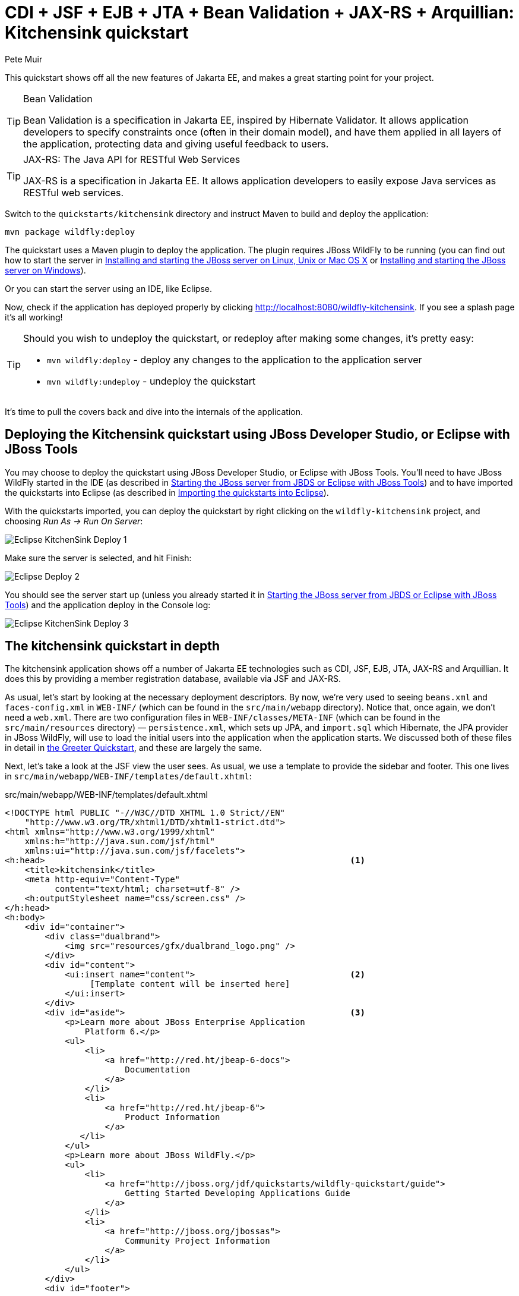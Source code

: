 CDI + JSF + EJB + JTA + Bean Validation + JAX-RS + Arquillian: Kitchensink quickstart
=====================================================================================
:Author: Pete Muir

[[KitchensinkQuickstart-]]

This quickstart shows off all the new features of Jakarta EE, and makes a great starting point for your project.

[TIP]
.Bean Validation
========================================================================
Bean Validation is a specification in Jakarta EE, inspired by
Hibernate Validator. It allows application developers to specify 
constraints once (often in their domain model), and have them applied in
all layers of the application, protecting data and giving useful 
feedback to users.
========================================================================

[TIP]
.JAX-RS: The Java API for RESTful Web Services
========================================================================
JAX-RS is a specification in Jakarta EE. It allows application
developers to easily expose Java services as RESTful web services.
========================================================================

Switch to the `quickstarts/kitchensink` directory and instruct Maven to build and deploy the application:

    mvn package wildfly:deploy

The quickstart uses a Maven plugin to deploy the application. The plugin requires JBoss WildFly to be running (you can find out how to start the server in <<GettingStarted-on_linux, Installing and starting the JBoss server on Linux, Unix or Mac OS X>> or <<GettingStarted-on_windows, Installing and starting the JBoss server on Windows>>).

Or you can start the server using an IDE, like Eclipse.

Now, check if the application has deployed properly by clicking http://localhost:8080/wildfly-kitchensink. If you see a splash page it's all working!


[TIP]
========================================================================
Should you wish to undeploy the quickstart, or redeploy after making 
some changes, it's pretty easy:

* `mvn wildfly:deploy` - deploy any changes to the application to the
  application server
* `mvn wildfly:undeploy` - undeploy the quickstart
========================================================================

It's time to pull the covers back and dive into the internals of the application.

Deploying the Kitchensink quickstart using JBoss Developer Studio, or Eclipse with JBoss Tools
----------------------------------------------------------------------------------------------

You may choose to deploy the quickstart using JBoss Developer Studio, or Eclipse with JBoss Tools. You'll need to have JBoss WildFly started in the IDE (as described  in <<GettingStarted-with_jboss_tools, Starting the JBoss server from JBDS or Eclipse with JBoss Tools>>) and to have imported the quickstarts into Eclipse (as described in <<GettingStarted-importing_quickstarts_into_eclipse,Importing the quickstarts into Eclipse>>).

With the quickstarts imported, you can deploy the quickstart by right clicking on the `wildfly-kitchensink` project, and choosing _Run As -> Run On Server_:

image:gfx/Eclipse_KitchenSink_Deploy_1.jpg[]

Make sure the server is selected, and hit Finish:
 
image:gfx/Eclipse_Deploy_2.jpg[]

You should see the server start up (unless you already started it in  <<GettingStarted-with_jboss_tools, Starting the JBoss server from JBDS or Eclipse with JBoss Tools>>) and the application deploy in the Console log: 

image:gfx/Eclipse_KitchenSink_Deploy_3.jpg[]


The kitchensink quickstart in depth
-----------------------------------

The kitchensink application shows off a number of Jakarta EE technologies such as CDI, JSF, EJB, JTA, JAX-RS and Arquillian. It does this by providing a member registration database, available via JSF and JAX-RS.

As usual, let's start by looking at the necessary deployment descriptors. By now, we're very used to seeing `beans.xml` and `faces-config.xml` in `WEB-INF/` (which can be found in the `src/main/webapp` directory). Notice that, once again, we don't need a `web.xml`. There are two configuration files in `WEB-INF/classes/META-INF` (which can be found in the `src/main/resources` directory) — `persistence.xml`, which sets up JPA, and `import.sql` which Hibernate, the JPA provider in JBoss WildFly, will use to load the initial users into the application when the application starts. We discussed both of these files in detail in <<GreeterQuickstart-,the Greeter Quickstart>>, and these are largely the same.

Next, let's take a look at the JSF view the user sees. As usual, we use a template to provide the sidebar and footer. This one lives in `src/main/webapp/WEB-INF/templates/default.xhtml`:

.src/main/webapp/WEB-INF/templates/default.xhtml
[source,html]
------------------------------------------------------------------------
<!DOCTYPE html PUBLIC "-//W3C//DTD XHTML 1.0 Strict//EN"
    "http://www.w3.org/TR/xhtml1/DTD/xhtml1-strict.dtd">
<html xmlns="http://www.w3.org/1999/xhtml"
    xmlns:h="http://java.sun.com/jsf/html"
    xmlns:ui="http://java.sun.com/jsf/facelets">
<h:head>                                                             <1>
    <title>kitchensink</title>
    <meta http-equiv="Content-Type" 
          content="text/html; charset=utf-8" />
    <h:outputStylesheet name="css/screen.css" />
</h:head>
<h:body>
    <div id="container">
        <div class="dualbrand">
            <img src="resources/gfx/dualbrand_logo.png" />
        </div>
        <div id="content">
            <ui:insert name="content">                               <2>
                 [Template content will be inserted here]
            </ui:insert>
        </div>
        <div id="aside">                                             <3>
            <p>Learn more about JBoss Enterprise Application
                Platform 6.</p>
            <ul>
                <li>
                    <a href="http://red.ht/jbeap-6-docs">
                        Documentation
                    </a>
                </li>
                <li>
                    <a href="http://red.ht/jbeap-6">
                        Product Information
                    </a>
               </li>
            </ul>
            <p>Learn more about JBoss WildFly.</p>
            <ul>
                <li>
                    <a href="http://jboss.org/jdf/quickstarts/wildfly-quickstart/guide">
                        Getting Started Developing Applications Guide
                    </a>
                </li>
                <li>
                    <a href="http://jboss.org/jbossas">
                        Community Project Information
                    </a>
                </li>
            </ul>
        </div>
        <div id="footer">
            <p>
                This project was generated from a Maven archetype from
                JBoss.<br />
            </p>
        </div>
    </div>
</h:body>
</html>
------------------------------------------------------------------------
<1> We have a common `<head>` element, where we define styles and more
<2> The content is inserted here, and defined by views using this template
<3> This application defines a common sidebar and footer, putting them in the template means we only have to define them once

That leaves the main page, index.xhtml , in which we place the content unique to the main page: 

.src/main/webapp/index.xhtml
[source,html]
------------------------------------------------------------------------
<?xml version="1.0" encoding="UTF-8"?>
<ui:composition xmlns="http://www.w3.org/1999/xhtml"
    xmlns:ui="http://java.sun.com/jsf/facelets"
    xmlns:f="http://java.sun.com/jsf/core"
    xmlns:h="http://java.sun.com/jsf/html"
    template="/WEB-INF/templates/default.xhtml">
    <ui:define name="content">
        <h1>Welcome to JBoss!</h1>

        <h:form id="reg">                                            <1>
            <h2>Member Registration</h2>
            <p>Enforces annotation-based constraints defined on the
                model class.</p>
            <h:panelGrid columns="3" columnClasses="titleCell">
                <h:outputLabel for="name" value="Name:" />
                <h:inputText id="name" value="#{newMember.name}" />  <2>
                <h:message for="name" errorClass="invalid" />

                <h:outputLabel for="email" value="Email:" />
                <h:inputText id="email" 
                             value="#{newMember.email}" />           <2>
                <h:message for="email" errorClass="invalid" />

                <h:outputLabel for="phoneNumber" value="Phone #:" />
                <h:inputText id="phoneNumber"
                             value="#{newMember.phoneNumber}" />     <2>
                <h:message for="phoneNumber" errorClass="invalid" />
            </h:panelGrid>

            <p>
                <h:panelGrid columns="2">
                    <h:commandButton id="register"
                        action="#{memberController.register}"
                        value="Register" styleClass="register" />
                    <h:messages styleClass="messages"
                        errorClass="invalid" infoClass="valid"
                        warnClass="warning" globalOnly="true" />
                </h:panelGrid>
            </p>
        </h:form>
        <h2>Members</h2>
        <h:panelGroup rendered="#{empty members}">
            <em>No registered members.</em>
        </h:panelGroup>
        <h:dataTable var="_member" value="#{members}"
            rendered="#{not empty members}"
            styleClass="simpletablestyle">                           <3>
            <h:column>
                <f:facet name="header">Id</f:facet>
                #{_member.id}
            </h:column>
            <h:column>
                <f:facet name="header">Name</f:facet>
                #{_member.name}
            </h:column>
            <h:column>
                <f:facet name="header">Email</f:facet>
                #{_member.email}
            </h:column>
            <h:column>
                <f:facet name="header">Phone #</f:facet>
                #{_member.phoneNumber}
            </h:column>
            <h:column>
                <f:facet name="header">REST URL</f:facet>
                <a href="#{request.contextPath}/rest/members/#{_member.id}">
                    /rest/members/#{_member.id}
                </a>
            </h:column>
            <f:facet name="footer">
                REST URL for all members: 
                    <a href="#{request.contextPath}/rest/members">
                        /rest/members
                    </a>
            </f:facet>
        </h:dataTable>
    </ui:define>
</ui:composition>

------------------------------------------------------------------------
<1> The JSF form allows us to register new users. There should be one already created when the application started.
<2> The application uses Bean Validation to validate data entry. The error messages from Bean Validation are automatically attached to the relevant field by JSF, and adding a messages JSF component will display them. 
<3> This application exposes REST endpoints for each registered member. The application helpfully displays the URL to the REST endpoint on this page.

Next, let's take a look at the Member entity, before we look at how the application is wired together: 

.src/main/java/org/jboss/as/quickstarts/kitchensink/model/Member.java
[source,java]
------------------------------------------------------------------------
SuppressWarnings("serial")
@Entity                                                              // <1>
@XmlRootElement                                                      // <2>
@Table(uniqueConstraints = @UniqueConstraint(columnNames = "email"))
public class Member implements Serializable {

    @Id
    @GeneratedValue
    private Long id;

    @NotNull
    @Size(min = 1, max = 25)
    @Pattern(regexp = "[A-Za-z ]*",
             message = "must contain only letters and spaces")       // <3>
    private String name;

    @NotNull
    @NotEmpty
    @Email                                                           // <4>
    private String email;

    @NotNull
    @Size(min = 10, max = 12)
    @Digits(fraction = 0, integer = 12)                              // <5>
    @Column(name = "phone_number")
    private String phoneNumber;

    public Long getId() {
        return id;
    }

    public void setId(Long id) {
        this.id = id;
    }

    public String getName() {
        return name;
    }

    public void setName(String name) {
        this.name = name;
    }

    public String getEmail() {
        return email;
    }

    public void setEmail(String email) {
        this.email = email;
    }

    public String getPhoneNumber() {
        return phoneNumber;
    }

    public void setPhoneNumber(String phoneNumber) {
        this.phoneNumber = phoneNumber;
    }
}
------------------------------------------------------------------------
<1> As usual with JPA, we define that the class is an entity by adding @Entity
<2> Members are exposed as a RESTful service using JAX-RS. We can use JAXB to map the object to XML and to do this we need to add @XmlRootElement
<3> Bean Validation allows constraints to be defined once (on the entity) and applied everywhere. Here we constrain the person's name to a certain size and regular expression
<4> Hibernate Validator also offers some extra validations such as @Email
<5> @Digits , @NotNull and @Size are further examples of constraints

Let's take a look at `MemberRepository`, which is responsible for interactions with the persistence layer:

.src/main/java/org/jboss/as/quickstarts/kitchensink/data/MemberRepository.java
[source,java]
------------------------------------------------------------------------
@ApplicationScoped                                                   // <1>
public class MemberRepository {

    @Inject                                                          // <2>
    private EntityManager em;

    public Member findById(Long id) {
        return em.find(Member.class, id);
    }

    public Member findByEmail(String email) {
        CriteriaBuilder cb = em.getCriteriaBuilder();                // <3>
        CriteriaQuery<Member> c = cb.createQuery(Member.class);
        Root<Member> member = c.from(Member.class);
        c.select(member).where(cb.equal(member.get("email"), email));
        return em.createQuery(c).getSingleResult();
    }

    public List<Member> findAllOrderedByName() {
        CriteriaBuilder cb = em.getCriteriaBuilder();
        CriteriaQuery<Member> criteria = cb.createQuery(Member.class);
        Root<Member> member = criteria.from(Member.class);
        criteria.select(member).orderBy(cb.asc(member.get("name")));
        return em.createQuery(criteria).getResultList();             // <4>
    }
}
------------------------------------------------------------------------
<1> The bean is application scoped, as it is a singleton
<2> The entity manager is injected, to allow interaction with JPA
<3> The JPA criteria api is used to load a member by their unique identifier, their email address
<4> The criteria api can also be used to load lists of entities

Let's take a look at `MemberListProducer`, which is responsible for managing the list of registered members. 

.src/main/java/org/jboss/as/quickstarts/kitchensink/data/MemberListProducer.java
[source,java]
------------------------------------------------------------------------
@RequestScoped                                                       // <1>
public class MemberListProducer {

    @Inject                                                          // <2>
    private MemberRepository memberRepository;  

    private List<Member> members;

    // @Named provides access the return value via the EL variable 
    // name "members" in the UI (e.g. Facelets or JSP view)
    @Produces                                                        // <3>
    @Named
    public List<Member> getMembers() {
        return members;
    }

    public void onMemberListChanged(                                 // <4>
        @Observes(notifyObserver = Reception.IF_EXISTS) 
            final Member member) {
        retrieveAllMembersOrderedByName();
    }

    @PostConstruct
    public void retrieveAllMembersOrderedByName() {                    
        members = memberRepository.findAllOrderedByName();
    }
}
------------------------------------------------------------------------
<1> This bean is request scoped, meaning that any fields (such as members ) will be stored for the entire request
<2> The `MemberRepository` is responsible or interactions with the persistence layer
<3> The list of members is exposed as a producer method, it's also available via EL
<4> The observer method is notified whenever a member is created, removed, or updated. This allows us to refresh the list of members whenever they are needed. This is a good approach as it allows us to cache the list of members, but keep it up to date at the same time

Let's now look at MemberRegistration, the service that allows us to create new members:

.src/main/java/org/jboss/as/quickstarts/kitchensink/service/MemberRegistration.java
[source,java]
------------------------------------------------------------------------
@Stateless                                                           // <1>
public class MemberRegistration {

    @Inject                                                          // <2>
    private Logger log;

    @Inject
    private EntityManager em;

    @Inject
    private Event<Member> memberEventSrc;

    public void register(Member member) throws Exception {
        log.info("Registering " + member.getName());
        em.persist(member);
        memberEventSrc.fire(member);                                 // <3>
   }
}
------------------------------------------------------------------------
<1> This bean requires transactions as it needs to write to the database. Making this an EJB gives us access to declarative transactions - much simpler than manual transaction control!
<2> Here we inject a JDK logger, defined in the `Resources` class
<3> An event is sent every time a member is updated. This allows other pieces of code (in this quickstart the member list is refreshed) to react to changes in the member list without any coupling to this class.

Now, let's take a look at the `Resources` class, which provides resources such as the entity manager. CDI recommends using "resource producers", as we do in this quickstart, to alias resources to CDI beans, allowing for a  consistent style throughout our application: 

.src/main/java/org/jboss/as/quickstarts/kitchensink/util/Resources.java
[source,java]
------------------------------------------------------------------------
public class Resources {
    // use @SuppressWarnings to tell IDE to ignore warnings about 
    // field not being referenced directly
    @SuppressWarnings("unused")                                      // <1>
    @Produces
    @PersistenceContext
    private EntityManager em;

    @Produces                                                        // <2>
    public Logger produceLog(InjectionPoint injectionPoint) {
        return Logger.getLogger(injectionPoint.getMember()
                                              .getDeclaringClass()
                                              .getName());
    }

    @Produces                                                        // <3>
    @RequestScoped
    public FacesContext produceFacesContext() {
        return FacesContext.getCurrentInstance();
    }
   
}
------------------------------------------------------------------------
<1> We use the "resource producer" pattern, from CDI, to "alias" the old fashioned `@PersistenceContext` injection of the entity manager to a CDI style injection. This allows us to use a consistent injection style (`@Inject`) throughout the application.
<2> We expose a JDK logger for injection. In order to save a bit more boiler plate, we automatically set the logger category as the class name!
<3> We expose the `FacesContext` via a producer method, which allows it to be injected. If we were adding tests, we could also then mock it out.

If you want to define your own datasource, take a look at the link:http://docs.redhat.com/docs/en-US/JBoss_Enterprise_Application_Platform/6/html/Administration_and_Configuration_Guide/index.html[Administration and Configuration Guide for JBoss Enterprise Application Platform 6] or the link:https://docs.jboss.org/author/display/AS71/Getting+Started+Guide[Getting Started Guide].

Of course, we need to allow JSF to interact with the services. The `MemberController` class is responsible for this:

.src/main/java/org/jboss/as/quickstarts/kitchensink/controller/MemberController.java
[source,java]
------------------------------------------------------------------------
@Model                                                               // <1>
public class MemberController {

    @Inject                                                          // <2>
    private FacesContext facesContext;

    @Inject                                                          // <3>
    private MemberRegistration memberRegistration;

    @Produces                                                        // <4>
    @Named
    private Member newMember;

    @PostConstruct                                                   // <5>
    public void initNewMember() {
        newMember = new Member();
    }

    public void register() throws Exception {
        try {
            memberRegistration.register(newMember);                  // <6>
            FacesMessage m = 
                new FacesMessage(FacesMessage.SEVERITY_INFO, 
                                 "Registered!", 
                                 "Registration successful");
            facesContext.addMessage(null, m);                        // <7>
            initNewMember();                                         // <8>
        } catch (Exception e) {
            String errorMessage = getRootErrorMessage(e);
            FacesMessage m = 
                new FacesMessage(FacesMessage.SEVERITY_ERROR, 
                                 errorMessage, 
                                 "Registration unsuccessful");
            facesContext.addMessage(null, m);
        }
    }

    private String getRootErrorMessage(Exception e) {
        // Default to general error message that registration failed.
        String errorMessage = "Registration failed. See server log for more information";
        if (e == null) {
            // This shouldn't happen, but return the default messages
            return errorMessage;
        }

        // Start with the exception and recurse to find the root cause
        Throwable t = e;
        while (t != null) {
            // Get the message from the Throwable class instance
            errorMessage = t.getLocalizedMessage();
            t = t.getCause();
        }
        // This is the root cause message
        return errorMessage;
    }

}
------------------------------------------------------------------------
<1> The `MemberController` class uses the `@Model` stereotype, which adds `@Named` and `@RequestScoped` to the class
<2> The `FacesContext` is injected, so that messages can be sent to the user
<3> The `MemberRegistration` bean is injected, to allow the controller to interact with the database
<4> The `Member` class is exposed using a named producer field, which allows access from JSF. Note that that the named producer field has dependent scope, so every time it is injected, the field will be read
<5> The `@PostConstruct` annotation causes a new member object to be placed in the `newMember` field when the bean is instantiated
<6> When the register method is called, the `newMember` object is passed to the persistence service
<7> We also send a message to the user, to give them feedback on their actions
<8> Finally, we replace the `newMember` with a new object, thus blanking out the data the user has added so far. This works as the producer field is dependent scoped

Before we wrap up our tour of the kitchensink application, let's take a look at how the JAX-RS endpoints are created. Firstly, `JaxRSActivator`, which extends `Application` and is annotated with `@ApplicationPath`, is the Jakarta EE "no XML" approach to activating JAX-RS.

.src/main/java/org/jboss/as/quickstarts/kitchensink/rest/JaxRsActivator.java
[source,java]
------------------------------------------------------------------------
@ApplicationPath("/rest")
public class JaxRsActivator extends Application {
   /* class body intentionally left blank */
}
------------------------------------------------------------------------

The real work goes in `MemberResourceRESTService`, which produces the endpoint: 

.src/main/java/org/jboss/as/quickstarts/kitchensink/rest/MemberResourceRESTService.java
[source,java]
------------------------------------------------------------------------
@Path("/members")                                                    // <1>
@RequestScoped                                                       // <2>
public class MemberResourceRESTService {
    
    @Inject                                                          // <3>
    private Logger log;

    @Inject                                                          // <4>
    private Validator validator;

    @Inject                                                          // <5>
    private MemberRepository repository;

    @Inject                                                          // <6>
    private MemberRegistration registration;

    @GET                                                             // <7>
    @Produces(MediaType.APPLICATION_JSON)
    public List<Member> listAllMembers() {
        return repository.findAllOrderedByName();
    }

    @GET                                                             // <8>
    @Path("/{id:[0-9][0-9]*}")
    @Produces(MediaType.APPLICATION_JSON)
    public Member lookupMemberById(@PathParam("id") long id) {
        Member member = repository.findById(id);
        if (member == null) {
            throw new 
                WebApplicationException(Response.Status.NOT_FOUND);
        }
        return member;
    }

    /**
     * Creates a new member from the values provided.  Performs
     * validation, and will return a JAX-RS response with either
     * 200 ok, or with a map of fields, and related errors.
     */
    @POST
    @Consumes(MediaType.APPLICATION_JSON)
    @Produces(MediaType.APPLICATION_JSON)
    public Response createMember(Member member) {                    // <9>
        Response.ResponseBuilder builder = null;

        try {
            // Validates member using bean validation
            validateMember(member);                                  // <10>

            registration.register(member);                           // <11>

            //Create an "ok" response
            builder = Response.ok();
        } catch (ConstraintViolationException ce) {                  // <12>
            //Handle bean validation issues
            builder = createViolationResponse(
                          ce.getConstraintViolations());
        } catch (ValidationException e) {
            //Handle the unique constrain violation
            Map<String, String> responseObj = 
                new HashMap<String, String>();
            responseObj.put("email", "Email taken");
            builder = Response.status(Response.Status.CONFLICT)
                              .entity(responseObj);
        } catch (Exception e) {
            // Handle generic exceptions
            Map<String, String> responseObj 
                = new HashMap<String, String>();
            responseObj.put("error", e.getMessage());
            builder = Response.status(Response.Status.BAD_REQUEST)
                              .entity(responseObj);
        }

        return builder.build();
    }


    /**
     * <p>
     * Validates the given Member variable and throws validation
     * exceptions based on the type of error. If the error is 
     * standard bean validation errors then it will throw a 
     * ConstraintValidationException with the set of the 
     * constraints violated.
     * </p>
     * <p>
     * If the error is caused because an existing member with the 
     * same email is registered it throws a regular validation 
     * exception so that it can be interpreted separately.
     * </p>
     *
     * @param member Member to be validated
     * @throws ConstraintViolationException 
     *     If Bean Validation errors exist
     * @throws ValidationException
     *     If member with the same email already exists
     */
    private void validateMember(Member member)
            throws ConstraintViolationException, 
                   ValidationException {
        //Create a bean validator and check for issues.
        Set<ConstraintViolation<Member>> violations = 
            validator.validate(member);

        if (!violations.isEmpty()) {
            throw new ConstraintViolationException(
                new HashSet<ConstraintViolation<?>>(violations));
        }

        //Check the uniqueness of the email address
        if (emailAlreadyExists(member.getEmail())) {
            throw new ValidationException("Unique Email Violation");
        }
    }

    /**
     * Creates a JAX-RS "Bad Request" response including a map of 
     * all violation fields, and their message. This can then be 
     * used by clients to show violations.
     *
     * @param violations A set of violations that needs to be 
     *                   reported
     * @return JAX-RS response containing all violations
     */
    private Response.ResponseBuilder createViolationResponse
            (Set<ConstraintViolation<?>> violations) {
        log.fine("Validation completed. violations found: " 
            + violations.size());

        Map<String, String> responseObj = 
            new HashMap<String, String>();

        for (ConstraintViolation<?> violation : violations) {
            responseObj.put(violation.getPropertyPath().toString(), 
                            violation.getMessage());
        }

        return Response.status(Response.Status.BAD_REQUEST)
                       .entity(responseObj);
    }

    /**
     * Checks if a member with the same email address is already 
     * registered.  This is the only way to easily capture the 
     * "@UniqueConstraint(columnNames = "email")" constraint from 
     * the Member class.
     *
     * @param email The email to check
     * @return True if the email already exists, and false 
               otherwise
     */
    public boolean emailAlreadyExists(String email) {
        Member member = null;
        try {
            member = repository.findByEmail(email);
        } catch (NoResultException e) {
            // ignore
        }
        return member != null;
    }
}
------------------------------------------------------------------------
<1> The `@Path` annotation tells JAX-RS that this class provides a REST endpoint mapped to `rest/members` (concatenating the path from the activator with the path for this endpoint). 
<2> The bean is request scoped, as JAX-RS interactions typically don't hold state between requests
<3> JAX-RS endpoints are CDI enabled, and can use CDI-style injection.
<4> CDI allows us to inject a Bean Validation `Validator` instance, which is used to validate the POSTed member before it is persisted
<5> `MemberRegistration` is injected to allow us to alter the member database
<6> `MemberRepository` is injected to allow us to query the member database
<7> The `listAllMembers()` method is called when the raw endpoint is accessed and offers up a list of endpoints. Notice that the object is automatically marshalled to JSON by RESTEasy (the JAX-RS implementation included in JBoss WildFly).
<8> The `lookupMemberById()` method is called when the endpoint is accessed with a member id parameter appended (for example `rest/members/1)`. Again, the object is automatically marshalled to JSON by RESTEasy.
<9> `createMember()` is called when a POST is performed on the URL. Once again, the object is automatically unmarshalled from JSON.
<10> In order to ensure that the member is valid, we call the `validateMember` method, which validates the object, and adds any constraint violations to the response. These can then be handled on the client side, and displayed to the user
<11> The object is then passed to the `MemberRegistration` service to be persisted
<12> We then handle any remaining issues with validating the object, which are raised when the object is persisted


Arquillian
~~~~~~~~~~

If you've been following along with the Test Driven Development craze of the past few years, you're probably getting a bit nervous by now, wondering how on earth you are going to test your application. Lucky for you, the Arquillian project is here to help!

Arquillian provides all the boiler plate for running your test inside JBoss WildFly, allowing you to concentrate on testing your application. In order to do that, it utilizes Shrinkwrap, a fluent API for defining packaging, to create an archive to deploy. We'll go through the testcase, and how you configure Arquillian in just a moment, but first let's run the test.

Before we start, we need to let Arquillian know the path to our server. Open up `src/test/resources/arquillian.xml`, uncomment the `<configuration>` elements, and set the `jbossHome` property to the path to the server:

image:gfx/eclipse_arquillian_0.png[]

Now, make sure the server is not running (so that the instance started for running the test does not interfere), and then run the tests from the command line by typing:

    mvn clean test -Parq-managed

You should see the server start up, a `test.war` deployed, test executed, and then the results displayed to you on the console: 

------------------------------------------------------------------------
$ > mvn clean test -Parq-managed


[INFO] Scanning for projects...
[INFO]
[INFO] ------------------------------------------------------------------------
[INFO] Building WildFly Quickstarts: Kitchensink 7.0.0-SNAPSHOT
[INFO] ------------------------------------------------------------------------
[INFO]
[INFO] --- maven-clean-plugin:2.4.1:clean (default-clean) @ wildfly-kitchensink ---
[INFO] Deleting /Users/pmuir/workspace/wildfly-docs/quickstarts/kitchensink/target
[INFO]
[INFO] --- maven-resources-plugin:2.4.3:resources (default-resources) @ wildfly-kitchensink ---
[INFO] Using 'UTF-8' encoding to copy filtered resources.
[INFO] Copying 2 resources
[INFO]
[INFO] --- maven-compiler-plugin:2.3.1:compile (default-compile) @ wildfly-kitchensink ---
[INFO] Compiling 6 source files to /Users/pmuir/workspace/wildfly-docs/quickstarts/kitchensink/target/classes
[INFO]
[INFO] --- maven-resources-plugin:2.4.3:testResources (default-testResources) @ wildfly-kitchensink ---
[INFO] Using 'UTF-8' encoding to copy filtered resources.
[INFO] Copying 1 resource
[INFO]
[INFO] --- maven-compiler-plugin:2.3.1:testCompile (default-testCompile) @ wildfly-kitchensink ---
[INFO] Compiling 1 source file to /Users/pmuir/workspace/wildfly-docs/quickstarts/kitchensink/target/test-classes
[INFO]
[INFO] --- maven-surefire-plugin:2.7.2:test (default-test) @ wildfly-kitchensink ---
[INFO] Surefire report directory: /Users/pmuir/workspace/wildfly-docs/quickstarts/kitchensink/target/surefire-reports

-------------------------------------------------------
 T E S T S
-------------------------------------------------------
Running org.jboss.as.quickstarts.kitchensink.test.MemberRegistrationTest
Jun 25, 2011 7:17:49 PM org.jboss.arquillian.container.impl.client.container.ContainerRegistryCreator getActivatedConfiguration
INFO: Could not read active container configuration: null
log4j:WARN No appenders could be found for logger (org.jboss.remoting).
log4j:WARN Please initialize the log4j system properly.
Jun 25, 2011 7:17:54 PM org.jboss.as.arquillian.container.managed.ManagedDeployableContainer startInternal
INFO: Starting container with: [java, -Djboss.home.dir=/Users/pmuir/development/jboss, -Dorg.jboss.boot.log.file=/Users/pmuir/development/jboss/standalone/log/boot.log, -Dlogging.configuration=file:/Users/pmuir/development/jboss/standalone/configuration/logging.properties, -jar, /Users/pmuir/development/jboss/jboss-modules.jar, -mp, /Users/pmuir/development/jboss/modules, -logmodule, org.jboss.logmanager, -jaxpmodule, javax.xml.jaxp-provider, org.jboss.as.standalone, -server-config, standalone.xml]
19:17:55,107 INFO  [org.jboss.modules] JBoss Modules version 1.0.0.CR4
19:17:55,329 INFO  [org.jboss.msc] JBoss MSC version 1.0.0.CR2
19:17:55,386 INFO  [org.jboss.as] JBoss WildFly.0.0.Beta4-SNAPSHOT "(TBD)" starting
19:17:56,159 INFO  [org.jboss.as] creating http management service using network interface (management) port (9990) securePort (-1)
19:17:56,181 INFO  [org.jboss.as.logging] Removing bootstrap log handlers
19:17:56,189 INFO  [org.jboss.as.naming] (Controller Boot Thread) Activating Naming Subsystem
19:17:56,203 INFO  [org.jboss.as.naming] (MSC service thread 1-4) Starting Naming Service
19:17:56,269 INFO  [org.jboss.as.security] (Controller Boot Thread) Activating Security Subsystem
19:17:56,305 INFO  [org.jboss.remoting] (MSC service thread 1-1) JBoss Remoting version 3.2.0.Beta2
19:17:56,317 INFO  [org.xnio] (MSC service thread 1-1) XNIO Version 3.0.0.Beta3
19:17:56,331 INFO  [org.xnio.nio] (MSC service thread 1-1) XNIO NIO Implementation Version 3.0.0.Beta3
19:17:56,522 INFO  [org.jboss.as.connector.subsystems.datasources] (Controller Boot Thread) Deploying JDBC-compliant driver class org.h2.Driver (version 1.2)
19:17:56,572 INFO  [org.apache.catalina.core.AprLifecycleListener] (MSC service thread 1-7) The Apache Tomcat Native library which allows optimal performance in production environments was not found on the java.library.path: .:/Library/Java/Extensions:/System/Library/Java/Extensions:/usr/lib/java
19:17:56,627 INFO  [org.jboss.as.remoting] (MSC service thread 1-3) Listening on /127.0.0.1:9999
19:17:56,641 INFO  [org.jboss.as.jmx.JMXConnectorService] (MSC service thread 1-2) Starting remote JMX connector
19:17:56,705 INFO  [org.jboss.as.ee] (Controller Boot Thread) Activating EE subsystem
19:17:56,761 INFO  [org.apache.coyote.http11.Http11Protocol] (MSC service thread 1-7) Starting Coyote HTTP/1.1 on http--127.0.0.1-8080
19:17:56,793 INFO  [org.jboss.as.connector] (MSC service thread 1-3) Starting JCA Subsystem (JBoss IronJacamar 1.0.0.CR2)
19:17:56,837 INFO  [org.jboss.as.connector.subsystems.datasources] (MSC service thread 1-2) Bound data source [java:jboss/datasources/ExampleDS]
19:17:57,335 INFO  [org.jboss.as.server.deployment] (MSC service thread 1-1) Starting deployment of "arquillian-service"
19:17:57,348 INFO  [org.jboss.as.deployment] (MSC service thread 1-7) Started FileSystemDeploymentService for directory /Users/pmuir/development/jboss/standalone/deployments
19:17:57,693 INFO  [org.jboss.as] (Controller Boot Thread) JBoss WildFly.0.0.Beta4-SNAPSHOT "(TBD)" started in 2806ms - Started 111 of 138 services (27 services are passive or on-demand)
19:18:00,596 INFO  [org.jboss.as.server.deployment] (MSC service thread 1-6) Stopped deployment arquillian-service in 8ms
19:18:01,394 INFO  [org.jboss.as.server.deployment] (pool-2-thread-7) Content added at location /Users/pmuir/development/jboss/standalone/data/content/0a/9e20b7bc978fd2778b89c7c06e4d3e1f308dfe/content
19:18:01,403 INFO  [org.jboss.as.server.deployment] (MSC service thread 1-7) Starting deployment of "arquillian-service"
19:18:01,650 INFO  [org.jboss.as.server.deployment] (pool-2-thread-6) Content added at location /Users/pmuir/development/jboss/standalone/data/content/94/8324ab8f5a693c67fa57b59323304d3947bbf6/content
19:18:01,659 INFO  [org.jboss.as.server.deployment] (MSC service thread 1-5) Starting deployment of "test.war"
19:18:01,741 INFO  [org.jboss.jpa] (MSC service thread 1-7) read persistence.xml for primary
19:18:01,764 INFO  [org.jboss.weld] (MSC service thread 1-3) Processing CDI deployment: test.war
19:18:01,774 INFO  [org.jboss.as.ejb3.deployment.processors.EjbJndiBindingsDeploymentUnitProcessor] (MSC service thread 1-3) JNDI bindings for session bean named MemberRegistration in deployment unit deployment "test.war" are as follows:

        java:global/test/MemberRegistration!org.jboss.as.quickstarts.kitchensink.controller.MemberRegistration
        java:app/test/MemberRegistration!org.jboss.as.quickstarts.kitchensink.controller.MemberRegistration
        java:module/MemberRegistration!org.jboss.as.quickstarts.kitchensink.controller.MemberRegistration
        java:global/test/MemberRegistration
        java:app/test/MemberRegistration
        java:module/MemberRegistration
        
19:18:01,908 INFO  [org.jboss.weld] (MSC service thread 1-5) Starting Services for CDI deployment: test.war
19:18:02,131 INFO  [org.jboss.weld.Version] (MSC service thread 1-5) WELD-000900 1.1.1 (Final)
19:18:02,169 INFO  [org.jboss.weld] (MSC service thread 1-2) Starting weld service
19:18:02,174 INFO  [org.jboss.as.arquillian] (MSC service thread 1-3) Arquillian deployment detected: ArquillianConfig[service=jboss.arquillian.config."test.war",unit=test.war,tests=[org.jboss.as.quickstarts.kitchensink.test.MemberRegistrationTest]]
19:18:02,179 INFO  [org.jboss.jpa] (MSC service thread 1-6) starting Persistence Unit Service 'test.war#primary'
19:18:02,322 INFO  [org.hibernate.annotations.common.Version] (MSC service thread 1-6) Hibernate Commons Annotations 3.2.0.Final
19:18:02,328 INFO  [org.hibernate.cfg.Environment] (MSC service thread 1-6) HHH00412:Hibernate [WORKING]
19:18:02,330 INFO  [org.hibernate.cfg.Environment] (MSC service thread 1-6) HHH00206:hibernate.properties not found
19:18:02,332 INFO  [org.hibernate.cfg.Environment] (MSC service thread 1-6) HHH00021:Bytecode provider name : javassist
19:18:02,354 INFO  [org.hibernate.ejb.Ejb3Configuration] (MSC service thread 1-6) HHH00204:Processing PersistenceUnitInfo [
	name: primary
	...]
19:18:02,400 WARN  [org.hibernate.cfg.AnnotationBinder] (MSC service thread 1-6) HHH00194:Package not found or wo package-info.java: org.jboss.as.quickstarts.kitchensink.test
19:18:02,400 WARN  [org.hibernate.cfg.AnnotationBinder] (MSC service thread 1-6) HHH00194:Package not found or wo package-info.java: org.jboss.as.quickstarts.kitchensink.controller
19:18:02,401 WARN  [org.hibernate.cfg.AnnotationBinder] (MSC service thread 1-6) HHH00194:Package not found or wo package-info.java: org.jboss.as.quickstarts.kitchensink.util
19:18:02,401 WARN  [org.hibernate.cfg.AnnotationBinder] (MSC service thread 1-6) HHH00194:Package not found or wo package-info.java: org.jboss.as.quickstarts.kitchensink.model
19:18:02,592 INFO  [org.hibernate.service.jdbc.connections.internal.ConnectionProviderInitiator] (MSC service thread 1-6) HHH00130:Instantiating explicit connection provider: org.hibernate.ejb.connection.InjectedDataSourceConnectionProvider
19:18:02,852 INFO  [org.hibernate.dialect.Dialect] (MSC service thread 1-6) HHH00400:Using dialect: org.hibernate.dialect.H2Dialect
19:18:02,858 WARN  [org.hibernate.dialect.H2Dialect] (MSC service thread 1-6) HHH00431:Unable to determine H2 database version, certain features may not work
19:18:02,862 INFO  [org.hibernate.engine.jdbc.internal.LobCreatorBuilder] (MSC service thread 1-6) HHH00423:Disabling contextual LOB creation as JDBC driver reported JDBC version [3] less than 4
19:18:02,870 INFO  [org.hibernate.engine.transaction.internal.TransactionFactoryInitiator] (MSC service thread 1-6) HHH00268:Transaction strategy: org.hibernate.engine.transaction.internal.jta.CMTTransactionFactory
19:18:02,874 INFO  [org.hibernate.hql.internal.ast.ASTQueryTranslatorFactory] (MSC service thread 1-6) HHH00397:Using ASTQueryTranslatorFactory
19:18:02,911 INFO  [org.hibernate.validator.util.Version] (MSC service thread 1-6) Hibernate Validator 4.1.0.Final
19:18:02,917 INFO  [org.hibernate.validator.engine.resolver.DefaultTraversableResolver] (MSC service thread 1-6) Instantiated an instance of org.hibernate.validator.engine.resolver.JPATraversableResolver.
19:18:03,079 INFO  [org.hibernate.tool.hbm2ddl.SchemaExport] (MSC service thread 1-6) HHH00227:Running hbm2ddl schema export
19:18:03,093 INFO  [org.hibernate.tool.hbm2ddl.SchemaExport] (MSC service thread 1-6) HHH00230:Schema export complete
19:18:03,217 INFO  [org.jboss.web] (MSC service thread 1-5) registering web context: /test
19:18:03,407 WARN  [org.jboss.weld.Bean] (RMI TCP Connection(3)-127.0.0.1) WELD-000018 Executing producer field or method [method] @Produces public org.jboss.as.quickstarts.kitchensink.test.MemberRegistrationTest.produceLog(InjectionPoint) on incomplete declaring bean Managed Bean [class org.jboss.as.quickstarts.kitchensink.test.MemberRegistrationTest] with qualifiers [@Any @Default] due to circular injection
19:18:03,427 WARN  [org.jboss.weld.Bean] (RMI TCP Connection(3)-127.0.0.1) WELD-000018 Executing producer field or method [method] @Produces public org.jboss.as.quickstarts.kitchensink.test.MemberRegistrationTest.produceLog(InjectionPoint) on incomplete declaring bean Managed Bean [class org.jboss.as.quickstarts.kitchensink.test.MemberRegistrationTest] with qualifiers [@Any @Default] due to circular injection
19:18:03,450 WARN  [org.jboss.as.ejb3.component.EJBComponent] (RMI TCP Connection(3)-127.0.0.1) EJBTHREE-2120: deprecated getTransactionAttributeType method called (dev problem)
19:18:03,459 INFO  [org.jboss.as.quickstarts.kitchensink.controller.MemberRegistration] (RMI TCP Connection(3)-127.0.0.1) Registering Jane Doe
19:18:03,616 INFO  [org.jboss.as.quickstarts.kitchensink.test.MemberRegistrationTest] (RMI TCP Connection(3)-127.0.0.1) Jane Doe was persisted with id 1
19:18:03,686 INFO  [org.jboss.jpa] (MSC service thread 1-1) stopping Persistence Unit Service 'test.war#primary'
19:18:03,687 INFO  [org.hibernate.tool.hbm2ddl.SchemaExport] (MSC service thread 1-1) HHH00227:Running hbm2ddl schema export
19:18:03,690 INFO  [org.jboss.weld] (MSC service thread 1-3) Stopping weld service
19:18:03,692 INFO  [org.hibernate.tool.hbm2ddl.SchemaExport] (MSC service thread 1-1) HHH00230:Schema export complete
19:18:03,704 INFO  [org.jboss.as.server.deployment] (MSC service thread 1-8) Stopped deployment test.war in 52ms
Tests run: 1, Failures: 0, Errors: 0, Skipped: 0, Time elapsed: 14.859 sec

Results :

Tests run: 1, Failures: 0, Errors: 0, Skipped: 0

[INFO] ------------------------------------------------------------------------
[INFO] BUILD SUCCESS
[INFO] ------------------------------------------------------------------------
[INFO] Total time: 22.305s
[INFO] Finished at: Sat Jun 25 19:18:04 BST 2011
[INFO] Final Memory: 17M/125M
[INFO] ------------------------------------------------------------------------

------------------------------------------------------------------------

As you can see, that didn't take too long (approximately 15s), and is great for running in your QA environment, but if you running locally, you might prefer to connect to a running server. To do that, start up JBoss WildFly (as described in <<GettingStarted-, Getting Started with JBoss Enterprise Application Platform of WildFly>>. Now, run your test, but use the `arq-wildfly-remote` profile:

    mvn clean test -Parq-remote

------------------------------------------------------------------------
$ > mvn clean test -Parq-remote


[INFO] Scanning for projects...
[INFO]
[INFO] ------------------------------------------------------------------------
[INFO] Building WildFly Quickstarts: Kitchensink 7.0.0-SNAPSHOT
[INFO] ------------------------------------------------------------------------
[INFO]
[INFO] --- maven-clean-plugin:2.4.1:clean (default-clean) @ wildfly-kitchensink ---
[INFO] Deleting /Users/pmuir/workspace/wildfly-docs/quickstarts/kitchensink/target
[INFO]
[INFO] --- maven-resources-plugin:2.4.3:resources (default-resources) @ wildfly-kitchensink ---
[INFO] Using 'UTF-8' encoding to copy filtered resources.
[INFO] Copying 2 resources
[INFO]
[INFO] --- maven-compiler-plugin:2.3.1:compile (default-compile) @ wildfly-kitchensink ---
[INFO] Compiling 6 source files to /Users/pmuir/workspace/wildfly-docs/quickstarts/kitchensink/target/classes
[INFO]
[INFO] --- maven-resources-plugin:2.4.3:testResources (default-testResources) @ wildfly-kitchensink ---
[INFO] Using 'UTF-8' encoding to copy filtered resources.
[INFO] Copying 1 resource
[INFO]
[INFO] --- maven-compiler-plugin:2.3.1:testCompile (default-testCompile) @ wildfly-kitchensink ---
[INFO] Compiling 1 source file to /Users/pmuir/workspace/wildfly-docs/quickstarts/kitchensink/target/test-classes
[INFO]
[INFO] --- maven-surefire-plugin:2.7.2:test (default-test) @ wildfly-kitchensink ---
[INFO] Surefire report directory: /Users/pmuir/workspace/wildfly-docs/quickstarts/kitchensink/target/surefire-reports

------------------------------------------------------
 T E S T S
-------------------------------------------------------
Running org.jboss.as.quickstarts.kitchensink.test.MemberRegistrationTest
Jun 25, 2011 7:22:28 PM org.jboss.arquillian.container.impl.client.container.ContainerRegistryCreator getActivatedConfiguration
INFO: Could not read active container configuration: null
log4j:WARN No appenders could be found for logger (org.jboss.as.arquillian.container.MBeanServerConnectionProvider).
log4j:WARN Please initialize the log4j system properly.
Tests run: 1, Failures: 0, Errors: 0, Skipped: 0, Time elapsed: 4.13 sec

Results :

Tests run: 1, Failures: 0, Errors: 0, Skipped: 0

[INFO] ------------------------------------------------------------------------
[INFO] BUILD SUCCESS
[INFO] ------------------------------------------------------------------------
[INFO] Total time: 10.474s
[INFO] Finished at: Sat Jun 25 19:22:33 BST 2011
[INFO] Final Memory: 17M/125M
[INFO] ------------------------------------------------------------------------
$ >
------------------------------------------------------------------------


[IMPORTANT]
========================================================================
Arquillian defines two modes, _managed_ and _remote_ . The _managed_
mode will take care of starting and stopping the server for you, whilst
the _remote_ mode connects to an already running server.
========================================================================

This time you can see the test didn't start the server (if you check the instance you started, you will see the application was deployed there), and the test ran a lot faster (approximately 4s).

We can also run the test from Eclipse, in both managed and remote modes. First, we'll run in in managed mode. In order to set up the correct dependencies on your classpath, right click on the project, and select Properties : 

image:gfx/eclipse_arquillian_1.png[]

Now, locate the Maven panel:

image:gfx/eclipse_arquillian_2.png[]

And activate the `arq-managed` profile:

image:gfx/eclipse_arquillian_3.png[]

Finally, hit _Ok_, and then confirm you want to update the project configuration: 

image:gfx/eclipse_arquillian_4.png[]

Once the project has built, locate the `MemberRegistrationTest` in `src/test/java`, right click on the test, and choose _Run As -> JUnit Test...`_:

image:gfx/eclipse_arquillian_12.png[]

You should see the server start in the Eclipse Console, the test be deployed, and finally the JUnit View pop up with the result (a pass of course!).

We can also run the test in an already running instance of Eclipse. Simply change the active profile to `arq-remote`:

image:gfx/eclipse_arquillian_11.png[]

Now, make sure the server is running, right click on the test case and choose _Run As -> JUnit Test..._: 

image:gfx/eclipse_arquillian_12.png[]

Again, you'll see the test run in the server, and the JUnit View pop up, with the test passing.

So far so good, the test is running in both Eclipse and from the command line. But what does the test look like?

.src/test/java/org/jboss/as/quickstarts/kitchensink/test/MemberRegistrationTest.java
[source,java]
------------------------------------------------------------------------
@RunWith(Arquillian.class)                                           // <1>
public class MemberRegistrationTest {
    @Deployment                                                      // <2>
    public static Archive<?> createTestArchive() {
        return ShrinkWrap.create(WebArchive.class, "test.war")
                .addClasses(Member.class,
                            MemberRegistration.class,
                            Resources.class)                         // <3>
                .addAsResource("META-INF/test-persistence.xml",
                               "META-INF/persistence.xml")           // <4>
                .addAsWebInfResource(EmptyAsset.INSTANCE,
                                     "beans.xml")                    // <5>
                // Deploy our test datasource
                .addAsWebInfResource("test-ds.xml");                 // <6>
    }

    @Inject                                                          // <7>
    MemberRegistration memberRegistration;

    @Inject
    Logger log;

    @Test
    public void testRegister() throws Exception {                    // <8>
        Member newMember = new Member();
        newMember.setName("Jane Doe");
        newMember.setEmail("jane@mailinator.com");
        newMember.setPhoneNumber("2125551234");
        memberRegistration.register(newMember);
        assertNotNull(newMember.getId());
        log.info(newMember.getName() + 
                 " was persisted with id " + 
                 newMember.getId());
    }

}
------------------------------------------------------------------------
<1> `@RunWith(Arquillian.class)` tells JUnit to hand control over to Arquillian when executing tests 
<2> The `@Deployment` annotation identifies the `createTestArchive()` static method to Arquillian as the one to use to determine which resources and classes to deploy 
<3> We add just the classes needed for the test, no more
<4> We also add persistence.xml as our test is going to use the database 
<5> Of course, we must add beans.xml to enable CDI
<6> Finally, we add a test datasource, so that test data doesn't overwrite production data
<7> Arquillian allows us to inject beans into the test case
<8> The test method works as you would expect - creates a new member, registers them, and then verifies that the member was created

As you can see, Arquillian has lived up to the promise - the test case is focused on _what_ to test (the `@Deployment` method) and _how_ to test (the `@Test` method). It's also worth noting that this isn't a simplistic unit test - this is a fully fledged integration test that uses the database. 

Now, let's look at how we configure Arquillian. First of all, let's take a look at `arquillian.xml` in `src/test/resources`.


.src/test/resources/META-INF/arquillian.xml
[source,xml]
------------------------------------------------------------------------
<arquillian xmlns="http://jboss.org/schema/arquillian"
   xmlns:xsi="http://www.w3.org/2001/XMLSchema-instance"
   xsi:schemaLocation="http://jboss.org/schema/arquillian
        http://jboss.org/schema/arquillian/arquillian_1_0.xsd">

   <!-- Uncomment to have test archives exported to the 
        file system for inspection -->
<!--    <engine>  -->                                                <1>
<!--       <property name="deploymentExportPath">
               target/
           </property>  -->
<!--    </engine> -->

   <!-- Force the use of the Servlet 3.0 protocol with all 
        containers, as it is the most mature -->
   <defaultProtocol type="Servlet 3.0" />                            <2>

   <!-- Example configuration for a remote JBoss WildFly instance -->
   <container qualifier="jboss" default="true">
      <!-- If you want to use the JBOSS_HOME environment variable,
           just delete the jbossHome property -->
      <configuration>
         <property name="jbossHome">/path/to/wildfly</property>
      </configuration>
   </container>

</arquillian>
------------------------------------------------------------------------
<1> Arquillian deploys the test war, and doesn't write it to disk. For debugging, it can be very useful to see exactly what is in your war, so Arquillian allows you to export the war when the tests runs
<2> Arquillian currently needs configuring to use the Servlet protocol to connect to the server

Now, we need to look at how we select between containers in the `pom.xml`:

.pom.xml
[source,xml]
------------------------------------------------------------------------
<profile>
    <!-- An optional Arquillian testing profile that executes tests 
        in your WildFly instance -->
    <!-- This profile will start a new WildFly instance, and
        execute the test, shutting it down when done -->
    <!-- Run with: mvn clean test -Parq-managed -->
    <id>arq-wildfly-managed</id>                                     <1>
    <dependencies>
        <dependency>
            <groupId>org.jboss.as</groupId>
            <artifactId>                                             <2>
                wildfly-arquillian-container-managed
            </artifactId>
            <scope>test</scope>
        </dependency>
    </dependencies>
</profile>

<profile>
    <!-- An optional Arquillian testing profile that executes
        tests in a remote WildFly instance -->
    <!-- Run with: mvn clean test -Parq-remote -->
    <id>arq-wildfly-remote</id>
    <dependencies>
        <dependency>
            <groupId>org.jboss.as</groupId>
            <artifactId>                                             <3>
                wildfly-arquillian-container-remote
            </artifactId>
            <scope>test</scope>
        </dependency>
    </dependencies>
</profile>
------------------------------------------------------------------------
<1>The profile needs an id so we can activate from Eclipse or the command line
<2> Arquillian decides which container to use depending on your classpath. Here we define the managed container.
<3> Arquillian decides which container to use depending on your classpath. Here we define the remote container.

And that's it! As you can see Arquillian delivers simple and true testing. You can concentrate on writing your test functionality, and run your tests in the same environment in which you will run your application.


[TIP]
========================================================================
Arquillian also offers other containers, allowing you to run your tests
against Weld Embedded (super fast, but your enterprise services are 
mocked), GlassFish, and more
========================================================================

That concludes our tour of the kitchensink quickstart. If you would like to use this project as a basis for your own application, you can of course copy this application sources and modify it.

